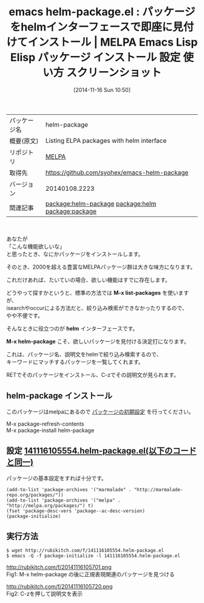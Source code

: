 #+BLOG: rubikitch
#+POSTID: 585
#+DATE: [2014-11-16 Sun 10:50]
#+PERMALINK: helm-package
#+OPTIONS: toc:nil num:nil todo:nil pri:nil tags:nil ^:nil \n:t -:nil
#+ISPAGE: nil
#+DESCRIPTION:
# (progn (erase-buffer)(find-file-hook--org2blog/wp-mode))
#+BLOG: rubikitch
#+CATEGORY: Emacs
#+EL_PKG_NAME: helm-package
#+EL_TAGS: emacs, emacs lisp %p, elisp %p, emacs %f %p, emacs %p 使い方, emacs %p 設定, emacs パッケージ %p, emacs %p スクリーンショット, relate:helm, emacs package.el, relate:package, emacs パッケージ インストール, emacs melpa インストール, emacs パッケージ 絞り込み検索, emacs helm package, emacs helm,
#+EL_TITLE: Emacs Lisp Elisp パッケージ インストール 設定 使い方 スクリーンショット
#+EL_TITLE0: パッケージをhelmインターフェースで即座に見付けてインストール
#+begin: org2blog
#+DESCRIPTION: MELPAのEmacs Lispパッケージhelm-packageの紹介
#+MYTAGS: package:helm-package, emacs 使い方, emacs コマンド, emacs, emacs lisp helm-package, elisp helm-package, emacs melpa helm-package, emacs helm-package 使い方, emacs helm-package 設定, emacs パッケージ helm-package, emacs helm-package スクリーンショット, relate:helm, emacs package.el, relate:package, emacs パッケージ インストール, emacs melpa インストール, emacs パッケージ 絞り込み検索, emacs helm package, emacs helm,
#+TITLE: emacs helm-package.el : パッケージをhelmインターフェースで即座に見付けてインストール | MELPA Emacs Lisp Elisp パッケージ インストール 設定 使い方 スクリーンショット
#+BEGIN_HTML
<table>
<tr><td>パッケージ名</td><td>helm-package</td></tr>
<tr><td>概要(原文)</td><td>Listing ELPA packages with helm interface</td></tr>
<tr><td>リポジトリ</td><td><a href="http://melpa.org/">MELPA</a></td></tr>
<tr><td>取得先</td><td><a href="https://github.com/syohex/emacs-helm-package">https://github.com/syohex/emacs-helm-package</a></td></tr>
<tr><td>バージョン</td><td>20140108.2223</td></tr>
<tr><td>関連記事</td><td><a href="http://rubikitch.com/tag/package:helm-package/">package:helm-package</a> <a href="http://rubikitch.com/tag/package:helm/">package:helm</a> <a href="http://rubikitch.com/tag/package:package/">package:package</a></td></tr>
</table>
<br />
#+END_HTML
あなたが
「こんな機能欲しいな」
と思ったとき、なにかパッケージをインストールします。

そのとき、2000を超える豊富なMELPAパッケージ群は大きな味方になります。

これだけあれば、たいていの場合、欲しい機能はすでに存在します。

どうやって探すかというと、標準の方法では *M-x list-packages* を使いますが、
isearchやoccurによる方法だと、絞り込み検索ができなかったりするので、
やや不便です。

そんなときに役立つのが *helm* インターフェースです。

*M-x helm-package* こそ、欲しいパッケージを見付ける決定打になります。

これは、パッケージ名、説明文をhelmで絞り込み検索するので、
キーワードにマッチするパッケージを一覧してくれます。

RETでそのパッケージをインストール、C-zでその説明文が見られます。
** helm-package インストール
このパッケージはmelpaにあるので [[http://rubikitch.com/package-initialize][パッケージの初期設定]] を行ってください。

M-x package-refresh-contents
M-x package-install helm-package


#+end:
** 概要                                                             :noexport:
あなたが
「こんな機能欲しいな」
と思ったとき、なにかパッケージをインストールします。

そのとき、2000を超える豊富なMELPAパッケージ群は大きな味方になります。

これだけあれば、たいていの場合、欲しい機能はすでに存在します。

どうやって探すかというと、標準の方法では *M-x list-packages* を使いますが、
isearchやoccurによる方法だと、絞り込み検索ができなかったりするので、
やや不便です。

そんなときに役立つのが *helm* インターフェースです。

*M-x helm-package* こそ、欲しいパッケージを見付ける決定打になります。

これは、パッケージ名、説明文をhelmで絞り込み検索するので、
キーワードにマッチするパッケージを一覧してくれます。

RETでそのパッケージをインストール、C-zでその説明文が見られます。
** 設定 [[http://rubikitch.com/f/141116105554.helm-package.el][141116105554.helm-package.el(以下のコードと同一)]]
パッケージの基本設定をすれば十分です。

#+BEGIN: include :file "/r/sync/junk/141116/141116105554.helm-package.el"
#+BEGIN_SRC fundamental
(add-to-list 'package-archives '("marmalade" . "http://marmalade-repo.org/packages/"))
(add-to-list 'package-archives '("melpa" . "http://melpa.org/packages/") t)
(fset 'package-desc-vers 'package--ac-desc-version)
(package-initialize)
#+END_SRC

#+END:

** 実行方法
#+BEGIN_EXAMPLE
$ wget http://rubikitch.com/f/141116105554.helm-package.el
$ emacs -Q -f package-initialize -l 141116105554.helm-package.el
#+END_EXAMPLE

# (progn (forward-line 1)(shell-command "screenshot-time.rb org_template" t))
http://rubikitch.com/f/20141116105701.png
Fig1: M-x helm-package の後に正規表現関連のパッケージを見つける

http://rubikitch.com/f/20141116105720.png
Fig2: C-zを押して説明文を表示
